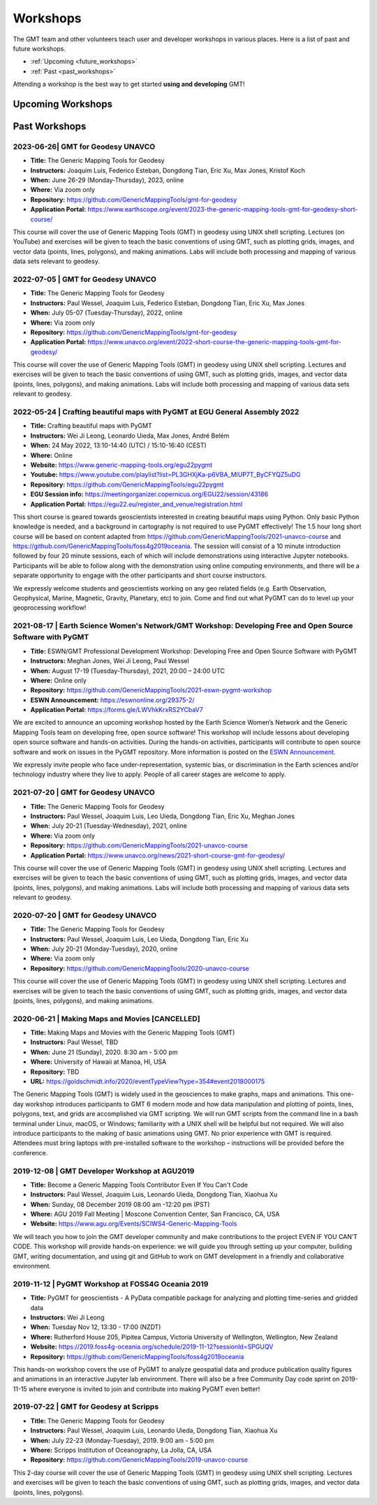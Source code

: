 .. title:: Workshops

Workshops
=========

The GMT team and other volunteers teach user and developer workshops in various places.
Here is a list of past and future workshops.

* :ref:`Upcoming <future_workshops>`
* :ref:`Past <past_workshops>`

Attending a workshop is the best way to get started **using and developing** GMT!

.. _future_workshops:

Upcoming Workshops
------------------

.. raw:: html

   <hr style="margin: 80px 0px;">


.. _past_workshops:

Past Workshops
--------------

2023-06-26| GMT for Geodesy UNAVCO
+++++++++++++++++++++++++++++++++++

* **Title:** The Generic Mapping Tools for Geodesy
* **Instructors:** Joaquim Luis, Federico Esteban, Dongdong Tian, Eric Xu, Max Jones, Kristof Koch
* **When:** June 26-29 (Monday-Thursday), 2023, online
* **Where:** Via zoom only
* **Repository:** https://github.com/GenericMappingTools/gmt-for-geodesy
* **Application Portal:** https://www.earthscope.org/event/2023-the-generic-mapping-tools-gmt-for-geodesy-short-course/

This course will cover the use of Generic Mapping Tools (GMT) in geodesy using
UNIX shell scripting. Lectures (on YouTube) and exercises will be given to teach the basic
conventions of using GMT, such as plotting grids, images, and vector data (points,
lines, polygons), and making animations. Labs will include both processing and
mapping of various data sets relevant to geodesy.

2022-07-05 | GMT for Geodesy UNAVCO
+++++++++++++++++++++++++++++++++++

* **Title:** The Generic Mapping Tools for Geodesy
* **Instructors:** Paul Wessel, Joaquim Luis, Federico Esteban, Dongdong Tian, Eric Xu, Max Jones
* **When:** July 05-07 (Tuesday-Thursday), 2022, online
* **Where:** Via zoom only
* **Repository:** https://github.com/GenericMappingTools/gmt-for-geodesy
* **Application Portal:** https://www.unavco.org/event/2022-short-course-the-generic-mapping-tools-gmt-for-geodesy/

This course will cover the use of Generic Mapping Tools (GMT) in geodesy using
UNIX shell scripting. Lectures and exercises will be given to teach the basic
conventions of using GMT, such as plotting grids, images, and vector data (points,
lines, polygons), and making animations. Labs will include both processing and
mapping of various data sets relevant to geodesy.

2022-05-24 | Crafting beautiful maps with PyGMT at EGU General Assembly 2022
++++++++++++++++++++++++++++++++++++++++++++++++++++++++++++++++++++++++++++

* **Title:** Crafting beautiful maps with PyGMT
* **Instructors:** Wei Ji Leong, Leonardo Uieda, Max Jones, André Belém
* **When:** 24 May 2022, 13:10-14:40 (UTC) / 15:10-16:40 (CEST)
* **Where:** Online
* **Website:** https://www.generic-mapping-tools.org/egu22pygmt
* **Youtube:** https://www.youtube.com/playlist?list=PL3GHXjKa-p6VBA_MlUP7T_ByCFYQZ5uDG
* **Repository:** https://github.com/GenericMappingTools/egu22pygmt
* **EGU Session info:** https://meetingorganizer.copernicus.org/EGU22/session/43186
* **Application Portal:** https://egu22.eu/register_and_venue/registration.html

This short course is geared towards geoscientists interested in creating beautiful maps using Python.
Only basic Python knowledge is needed, and a background in cartography is not required to use PyGMT effectively!
The 1.5 hour long short course will be based on content adapted from https://github.com/GenericMappingTools/2021-unavco-course
and https://github.com/GenericMappingTools/foss4g2019oceania. The session will consist of a 10 minute
introduction followed by four 20 minute sessions, each of which will include demonstrations using
interactive Jupyter notebooks. Participants will be able to follow along with the demonstration using
online computing environments, and there will be a separate opportunity to engage with the other
participants and short course instructors.

We expressly welcome students and geoscientists working on any geo related fields
(e.g. Earth Observation, Geophysical, Marine, Magnetic, Gravity, Planetary, etc) to join.
Come and find out what PyGMT can do to level up your geoprocessing workflow!

2021-08-17 | Earth Science Women's Network/GMT Workshop: Developing Free and Open Source Software with PyGMT
++++++++++++++++++++++++++++++++++++++++++++++++++++++++++++++++++++++++++++++++++++++++++++++++++++++++++++

* **Title:** ESWN/GMT Professional Development Workshop: Developing Free and Open Source Software with PyGMT
* **Instructors:** Meghan Jones, Wei Ji Leong, Paul Wessel
* **When:** August 17-19 (Tuesday-Thursday), 2021,  20:00 – 24:00 UTC
* **Where:** Online only
* **Repository:** https://github.com/GenericMappingTools/2021-eswn-pygmt-workshop
* **ESWN Announcement:** https://eswnonline.org/29375-2/
* **Application Portal:** https://forms.gle/LWVhkKrxRS2YCbaV7

We are excited to announce an upcoming workshop hosted by the Earth Science Women’s Network and the Generic Mapping
Tools team on developing free, open source software! This workshop will include lessons about developing open source
software and hands-on activities. During the hands-on activities, participants will contribute to open source software
and work on issues in the PyGMT repository. More information is posted on the
`ESWN Announcement <https://eswnonline.org/29375-2/>`_.

We expressly invite people who face under-representation, systemic bias, or discrimination in the Earth sciences and/or
technology industry where they live to apply. People of all career stages are welcome to apply.

2021-07-20 | GMT for Geodesy UNAVCO
+++++++++++++++++++++++++++++++++++

* **Title:** The Generic Mapping Tools for Geodesy
* **Instructors:** Paul Wessel, Joaquim Luis, Leo Uieda, Dongdong Tian, Eric Xu, Meghan Jones
* **When:** July 20-21 (Tuesday-Wednesday), 2021, online
* **Where:** Via zoom only
* **Repository:** https://github.com/GenericMappingTools/2021-unavco-course
* **Application Portal:** https://www.unavco.org/news/2021-short-course-gmt-for-geodesy/

This course will cover the use of Generic Mapping Tools (GMT) in geodesy using
UNIX shell scripting. Lectures and exercises will be given to teach the basic
conventions of using GMT, such as plotting grids, images, and vector data (points,
lines, polygons), and making animations. Labs will include both processing and
mapping of various data sets relevant to geodesy.

2020-07-20 | GMT for Geodesy UNAVCO
+++++++++++++++++++++++++++++++++++

* **Title:** The Generic Mapping Tools for Geodesy
* **Instructors:** Paul Wessel, Joaquim Luis, Leo Uieda, Dongdong Tian, Eric Xu
* **When:** July 20-21 (Monday-Tuesday), 2020, online
* **Where:** Via zoom only
* **Repository:** https://github.com/GenericMappingTools/2020-unavco-course

This course will cover the use of Generic Mapping Tools (GMT) in geodesy using
UNIX shell scripting. Lectures and exercises will be given to teach the basic
conventions of using GMT, such as plotting grids, images, and vector data (points,
lines, polygons), and making animations.

2020-06-21 | Making Maps and Movies [CANCELLED]
+++++++++++++++++++++++++++++++++++++++++++++++

* **Title:** Making Maps and Movies with the Generic Mapping Tools (GMT)
* **Instructors:** Paul Wessel, TBD
* **When:** June 21 (Sunday), 2020. 8:30 am - 5:00 pm
* **Where:** University of Hawaii at Manoa, HI, USA
* **Repository:** TBD
* **URL:** https://goldschmidt.info/2020/eventTypeView?type=354#event2018000175

The Generic Mapping Tools (GMT) is widely used in the geosciences to make graphs, maps and animations.
This one-day workshop introduces participants to GMT 6 modern mode and how data manipulation and
plotting of points, lines, polygons, text, and grids are accomplished via GMT scripting. We will run
GMT scripts from the command line in a bash terminal under Linux, macOS, or Windows; familiarity with
a UNIX shell will be helpful but not required. We will also introduce participants to the making of
basic animations using GMT. No prior experience with GMT is required. Attendees must bring laptops
with pre-installed software to the workshop – instructions will be provided before the conference.

2019-12-08 | GMT Developer Workshop at AGU2019
++++++++++++++++++++++++++++++++++++++++++++++

* **Title:** Become a Generic Mapping Tools Contributor Even If You Can't Code
* **Instructors:** Paul Wessel, Joaquim Luis, Leonardo Uieda, Dongdong Tian, Xiaohua Xu
* **When:**  Sunday, 08 December 2019 08:00 am -12:20 pm (PST)
* **Where:** AGU 2019 Fall Meeting | Moscone Convention Center, San Francisco, CA, USA
* **Website:** https://www.agu.org/Events/SCIWS4-Generic-Mapping-Tools

We will teach you how to join the GMT developer community and make contributions to the
project EVEN IF YOU CAN’T CODE. This workshop will provide hands-on experience: we will
guide you through setting up your computer, building GMT, writing documentation, and
using git and GitHub to work on GMT development in a friendly and collaborative
environment.

2019-11-12 | PyGMT Workshop at FOSS4G Oceania 2019
++++++++++++++++++++++++++++++++++++++++++++++++++

* **Title:** PyGMT for geoscientists - A PyData compatible package for analyzing and plotting time-series and gridded data
* **Instructors:** Wei Ji Leong
* **When:** Tuesday Nov 12, 13:30 - 17:00 (NZDT)
* **Where:** Rutherford House 205, Pipitea Campus, Victoria University of Wellington, Wellington, New Zealand
* **Website:** https://2019.foss4g-oceania.org/schedule/2019-11-12?sessionId=SPGUQV
* **Repository:** https://github.com/GenericMappingTools/foss4g2019oceania

This hands-on workshop covers the use of PyGMT to analyze geospatial data and produce
publication quality figures and animations in an interactive Jupyter lab environment.
There will also be a free Community Day code sprint on 2019-11-15 where everyone is
invited to join and contribute into making PyGMT even better!

2019-07-22 | GMT for Geodesy at Scripps
+++++++++++++++++++++++++++++++++++++++

* **Title:** The Generic Mapping Tools for Geodesy
* **Instructors:** Paul Wessel, Joaquim Luis, Leonardo Uieda, Dongdong Tian, Xiaohua Xu
* **When:** July 22-23 (Monday-Tuesday), 2019. 9:00 am - 5:00 pm
* **Where:** Scripps Institution of Oceanography, La Jolla, CA, USA
* **Repository:** https://github.com/GenericMappingTools/2019-unavco-course

This 2-day course will cover the use of Generic Mapping Tools (GMT) in geodesy using
UNIX shell scripting. Lectures and exercises will be given to teach the basic
conventions of using GMT, such as plotting grids, images, and vector data (points,
lines, polygons).
